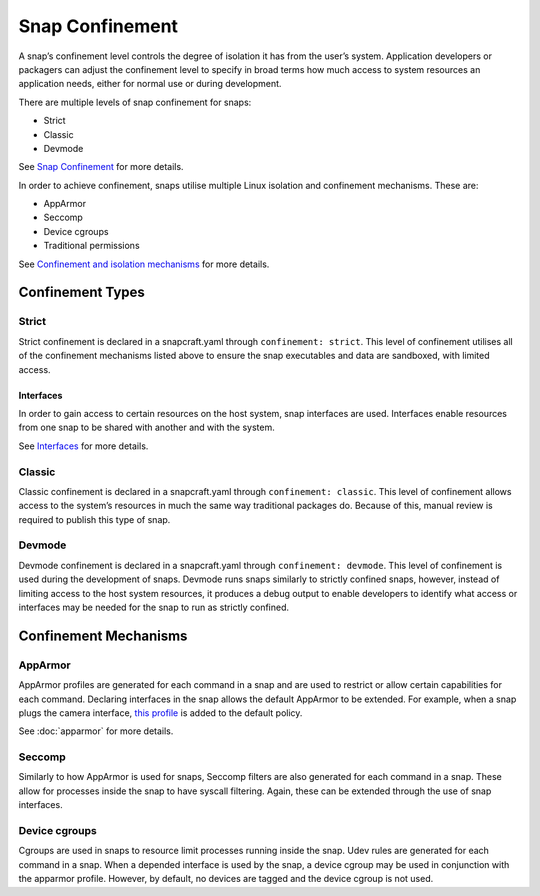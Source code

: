 Snap Confinement
================

A snap’s confinement level controls the degree of isolation it has from the user’s system. Application developers or packagers can adjust the confinement level to specify in broad terms how much access to system resources an application needs, either for normal use or during development.

There are multiple levels of snap confinement for snaps:

* Strict
* Classic 
* Devmode

See `Snap Confinement <https://snapcraft.io/docs/snap-confinement#p-29237-confinement-levels>`_ for more details.

In order to achieve confinement, snaps utilise multiple Linux isolation and confinement mechanisms. These are:

* AppArmor
* Seccomp
* Device cgroups
* Traditional permissions 

See `Confinement and isolation mechanisms <https://snapcraft.io/docs/security-policies#p-2741-confinement-and-isolation-mechanisms>`_ for more details.

Confinement Types 
#################

Strict
------

Strict confinement is declared in a snapcraft.yaml through ``confinement: strict``.
This level of confinement utilises all of the confinement mechanisms listed above to ensure the snap executables and data are sandboxed, with limited access.

Interfaces
^^^^^^^^^^

In order to gain access to certain resources on the host system, snap interfaces are used.
Interfaces enable resources from one snap to be shared with another and with the system.

See `Interfaces <https://snapcraft.io/docs/interfaces>`_ for more details.

Classic
-------

Classic confinement is declared in a snapcraft.yaml through ``confinement: classic``.
This level of confinement allows access to the system’s resources in much the same way traditional packages do. Because of this, manual review is required to publish this type of snap.

Devmode
-------

Devmode confinement is declared in a snapcraft.yaml through ``confinement: devmode``.
This level of confinement is used during the development of snaps. 
Devmode runs snaps similarly to strictly confined snaps, however, instead of limiting access to the host system resources, it produces a debug output to enable developers to identify what access or interfaces may be needed for the snap to run as strictly confined.

Confinement Mechanisms
######################

AppArmor
--------

AppArmor profiles are generated for each command in a snap and are used to restrict or allow certain capabilities for each command.
Declaring interfaces in the snap allows the default AppArmor to be extended.
For example, when a snap plugs the camera interface, `this profile <https://github.com/canonical/snapd/blob/master/interfaces/builtin/camera.go#L32>`_ is added to the default policy.

See :doc:`apparmor` for more details.

Seccomp
-------

Similarly to how AppArmor is used for snaps, Seccomp filters are also generated for each command in a snap.
These allow for processes inside the snap to have syscall filtering. Again, these can be extended through the use of snap interfaces.


Device cgroups
--------------

Cgroups are used in snaps to resource limit processes running inside the snap.
Udev rules are generated for each command in a snap.
When a depended interface is used by the snap, a device cgroup may be used in conjunction with the apparmor profile.
However, by default, no devices are tagged and the device cgroup is not used.
